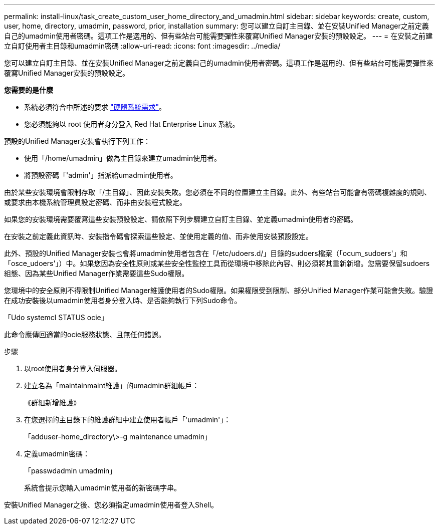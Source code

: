 ---
permalink: install-linux/task_create_custom_user_home_directory_and_umadmin.html 
sidebar: sidebar 
keywords: create, custom, user, home, directory, umadmin, password, prior, installation 
summary: 您可以建立自訂主目錄、並在安裝Unified Manager之前定義自己的umadmin使用者密碼。這項工作是選用的、但有些站台可能需要彈性來覆寫Unified Manager安裝的預設設定。 
---
= 在安裝之前建立自訂使用者主目錄和umadmin密碼
:allow-uri-read: 
:icons: font
:imagesdir: ../media/


[role="lead"]
您可以建立自訂主目錄、並在安裝Unified Manager之前定義自己的umadmin使用者密碼。這項工作是選用的、但有些站台可能需要彈性來覆寫Unified Manager安裝的預設設定。

*您需要的是什麼*

* 系統必須符合中所述的要求 link:concept_virtual_infrastructure_or_hardware_system_requirements.html["硬體系統需求"]。
* 您必須能夠以 root 使用者身分登入 Red Hat Enterprise Linux 系統。


預設的Unified Manager安裝會執行下列工作：

* 使用「/home/umadmin」做為主目錄來建立umadmin使用者。
* 將預設密碼「'admin'」指派給umadmin使用者。


由於某些安裝環境會限制存取「/主目錄」、因此安裝失敗。您必須在不同的位置建立主目錄。此外、有些站台可能會有密碼複雜度的規則、或要求由本機系統管理員設定密碼、而非由安裝程式設定。

如果您的安裝環境需要覆寫這些安裝預設設定、請依照下列步驟建立自訂主目錄、並定義umadmin使用者的密碼。

在安裝之前定義此資訊時、安裝指令碼會探索這些設定、並使用定義的值、而非使用安裝預設設定。

此外、預設的Unified Manager安裝也會將umadmin使用者包含在「/etc/udoers.d/」目錄的sudoers檔案（「ocum_sudoers'」和「osce_udoers'」）中。如果您因為安全性原則或某些安全性監控工具而從環境中移除此內容、則必須將其重新新增。您需要保留sudoers組態、因為某些Unified Manager作業需要這些Sudo權限。

您環境中的安全原則不得限制Unified Manager維護使用者的Sudo權限。如果權限受到限制、部分Unified Manager作業可能會失敗。驗證在成功安裝後以umadmin使用者身分登入時、是否能夠執行下列Sudo命令。

「Udo systemcl STATUS ocie」

此命令應傳回適當的ocie服務狀態、且無任何錯誤。

.步驟
. 以root使用者身分登入伺服器。
. 建立名為「maintainmaint維護」的umadmin群組帳戶：
+
《群組新增維護》

. 在您選擇的主目錄下的維護群組中建立使用者帳戶「'umadmin'」：
+
「adduser-home_directory\>-g maintenance umadmin」

. 定義umadmin密碼：
+
「passwdadmin umadmin」

+
系統會提示您輸入umadmin使用者的新密碼字串。



安裝Unified Manager之後、您必須指定umadmin使用者登入Shell。
